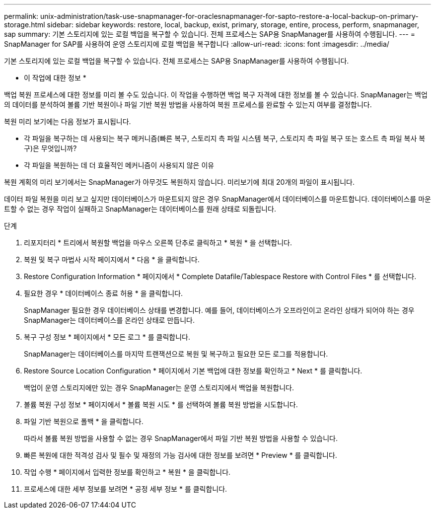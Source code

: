 ---
permalink: unix-administration/task-use-snapmanager-for-oraclesnapmanager-for-sapto-restore-a-local-backup-on-primary-storage.html 
sidebar: sidebar 
keywords: restore, local, backup, exist, primary, storage, entire, process, perform, snapmanager, sap 
summary: 기본 스토리지에 있는 로컬 백업을 복구할 수 있습니다. 전체 프로세스는 SAP용 SnapManager를 사용하여 수행됩니다. 
---
= SnapManager for SAP를 사용하여 운영 스토리지에 로컬 백업을 복구합니다
:allow-uri-read: 
:icons: font
:imagesdir: ../media/


[role="lead"]
기본 스토리지에 있는 로컬 백업을 복구할 수 있습니다. 전체 프로세스는 SAP용 SnapManager를 사용하여 수행됩니다.

* 이 작업에 대한 정보 *

백업 복원 프로세스에 대한 정보를 미리 볼 수도 있습니다. 이 작업을 수행하면 백업 복구 자격에 대한 정보를 볼 수 있습니다. SnapManager는 백업의 데이터를 분석하여 볼륨 기반 복원이나 파일 기반 복원 방법을 사용하여 복원 프로세스를 완료할 수 있는지 여부를 결정합니다.

복원 미리 보기에는 다음 정보가 표시됩니다.

* 각 파일을 복구하는 데 사용되는 복구 메커니즘(빠른 복구, 스토리지 측 파일 시스템 복구, 스토리지 측 파일 복구 또는 호스트 측 파일 복사 복구)은 무엇입니까?
* 각 파일을 복원하는 데 더 효율적인 메커니즘이 사용되지 않은 이유


복원 계획의 미리 보기에서는 SnapManager가 아무것도 복원하지 않습니다. 미리보기에 최대 20개의 파일이 표시됩니다.

데이터 파일 복원을 미리 보고 싶지만 데이터베이스가 마운트되지 않은 경우 SnapManager에서 데이터베이스를 마운트합니다. 데이터베이스를 마운트할 수 없는 경우 작업이 실패하고 SnapManager는 데이터베이스를 원래 상태로 되돌립니다.

.단계
. 리포지터리 * 트리에서 복원할 백업을 마우스 오른쪽 단추로 클릭하고 * 복원 * 을 선택합니다.
. 복원 및 복구 마법사 시작 페이지에서 * 다음 * 을 클릭합니다.
. Restore Configuration Information * 페이지에서 * Complete Datafile/Tablespace Restore with Control Files * 를 선택합니다.
. 필요한 경우 * 데이터베이스 종료 허용 * 을 클릭합니다.
+
SnapManager 필요한 경우 데이터베이스 상태를 변경합니다. 예를 들어, 데이터베이스가 오프라인이고 온라인 상태가 되어야 하는 경우 SnapManager는 데이터베이스를 온라인 상태로 만듭니다.

. 복구 구성 정보 * 페이지에서 * 모든 로그 * 를 클릭합니다.
+
SnapManager는 데이터베이스를 마지막 트랜잭션으로 복원 및 복구하고 필요한 모든 로그를 적용합니다.

. Restore Source Location Configuration * 페이지에서 기본 백업에 대한 정보를 확인하고 * Next * 를 클릭합니다.
+
백업이 운영 스토리지에만 있는 경우 SnapManager는 운영 스토리지에서 백업을 복원합니다.

. 볼륨 복원 구성 정보 * 페이지에서 * 볼륨 복원 시도 * 를 선택하여 볼륨 복원 방법을 시도합니다.
. 파일 기반 복원으로 폴백 * 을 클릭합니다.
+
따라서 볼륨 복원 방법을 사용할 수 없는 경우 SnapManager에서 파일 기반 복원 방법을 사용할 수 있습니다.

. 빠른 복원에 대한 적격성 검사 및 필수 및 재정의 가능 검사에 대한 정보를 보려면 * Preview * 를 클릭합니다.
. 작업 수행 * 페이지에서 입력한 정보를 확인하고 * 복원 * 을 클릭합니다.
. 프로세스에 대한 세부 정보를 보려면 * 공정 세부 정보 * 를 클릭합니다.

